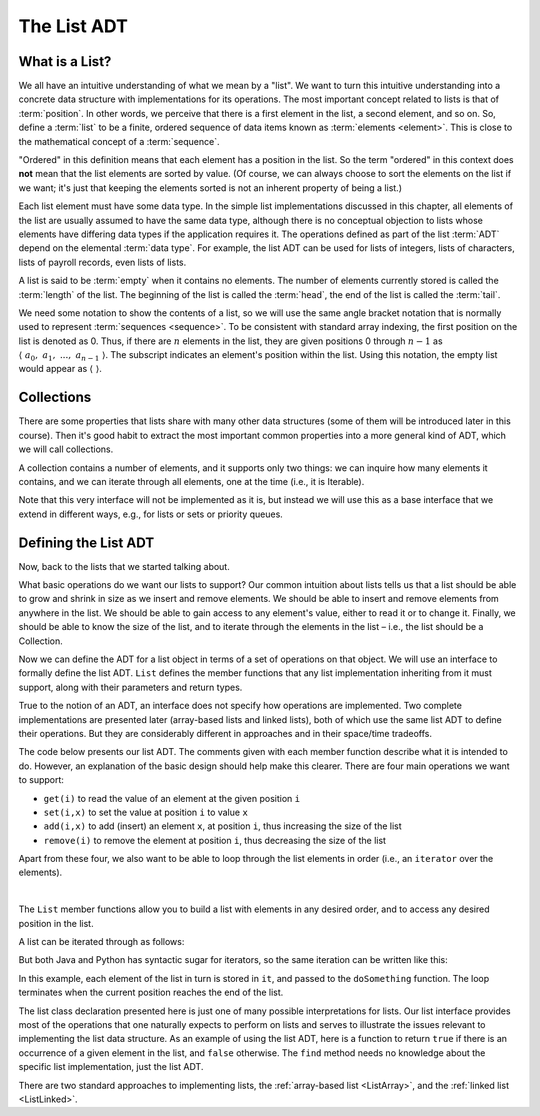 .. raw:: html

   <script>ODSA.SETTINGS.MODULE_SECTIONS = ['what-is-a-list', 'collections', 'defining-the-list-adt'];</script>

.. _ListADT:


.. raw:: html

   <script>ODSA.SETTINGS.DISP_MOD_COMP = true;ODSA.SETTINGS.MODULE_NAME = "ListADT";ODSA.SETTINGS.MODULE_LONG_NAME = "The List ADT";ODSA.SETTINGS.MODULE_CHAPTER = "Linear Structures"; ODSA.SETTINGS.BUILD_DATE = "2021-10-11 15:14:50"; ODSA.SETTINGS.BUILD_CMAP = true;JSAV_OPTIONS['lang']='en';JSAV_EXERCISE_OPTIONS['code']='pseudo';</script>


.. |--| unicode:: U+2013   .. en dash
.. |---| unicode:: U+2014  .. em dash, trimming surrounding whitespace
   :trim:



.. odsalink:: AV/ChalmersGU/CGU-Styles.css
.. This file is part of the OpenDSA eTextbook project. See
.. http://opendsa.org for more details.
.. Copyright (c) 2012-2020 by the OpenDSA Project Contributors, and
.. distributed under an MIT open source license.

.. avmetadata::
   :author: Cliff Shaffer
   :requires: ADT
   :satisfies: list ADT
   :topic: Lists

The List ADT
============

What is a List?
---------------

We all have an intuitive understanding of what we mean by a "list".
We want to turn this intuitive understanding into a concrete data
structure with implementations for its operations.
The most important concept related to lists is that of
:term:`position`.
In other words, we perceive that there is a first element in the list,
a second element, and so on.
So, define a :term:`list` to be a finite, ordered
sequence of data items known as :term:`elements <element>`.
This is close to the mathematical concept of
a :term:`sequence`.

"Ordered" in this definition means that each element has a
position in the list.
So the term "ordered" in this context does **not** mean that the list
elements are sorted by value.
(Of course, we can always choose to sort the elements on the list if
we want; it's just that keeping the elements sorted is not an inherent
property of being a list.)

Each list element must have some data type.
In the simple list implementations discussed in this chapter, all
elements of the list are usually assumed to have the same data type,
although there is no conceptual objection to lists whose elements have
differing data types if the application requires it.
The operations defined as part of the list :term:`ADT` 
depend on the elemental :term:`data type`.
For example, the list ADT can be used for lists of integers, lists of
characters, lists of payroll records, even lists of lists.

A list is said to be :term:`empty` when it contains no elements.
The number of elements currently stored is called the
:term:`length` of the list.
The beginning of the list is called the :term:`head`,
the end of the list is called the :term:`tail`.

We need some notation to show the contents of a list,
so we will use the same angle bracket notation that is normally used
to represent :term:`sequences <sequence>`.
To be consistent with standard array indexing, the first position
on the list is denoted as 0.
Thus, if there are :math:`n` elements in the list, they are given
positions 0 through :math:`n-1` as
:math:`\langle\ a_0,\ a_1,\ ...,\ a_{n-1}\ \rangle`.
The subscript indicates an element's position within the list.
Using this notation, the empty list would appear as
:math:`\langle\ \rangle`.


Collections
------------------------

There are some properties that lists share with many other data structures
(some of them will be introduced later in this course).
Then it's good habit to extract the most important common properties into
a more general kind of ADT, which we will call collections.

A collection contains a number of elements, and it supports only two things:
we can inquire how many elements it contains, and
we can iterate through all elements, one at the time (i.e., it is Iterable).

.. codeinclude:: ChalmersGU/API
   :tag: CollectionADT

Note that this very interface will not be implemented as it is, but instead
we will use this as a base interface that we extend in different ways,
e.g., for lists or sets or priority queues.


Defining the List ADT
-----------------------

Now, back to the lists that we started talking about. 

What basic operations do we want our lists to support?
Our common intuition about lists tells us that a list should be able
to grow and shrink in size as we insert and remove elements.
We should be able to insert and remove elements from anywhere in
the list.
We should be able to gain access to any element's value,
either to read it or to change it.
Finally, we should be able to know the size of the list, and
to iterate through the elements in the list – i.e., the list should be a Collection.

Now we can define the ADT for a list object in terms of a set
of operations on that object.
We will use an interface to formally define the list ADT.
``List`` defines the member functions that any list
implementation inheriting from it must support, along with their
parameters and return types.

True to the notion of an ADT, an interface
does not specify how operations are implemented.
Two complete implementations are presented later
(array-based lists and linked lists),
both of which use the same list ADT to define their operations.
But they are  considerably different in approaches and in their
space/time tradeoffs.

The code below presents our list ADT.
The comments given with each member function describe what it is
intended to do.
However, an explanation of the basic design should help make this
clearer.
There are four main operations we want to support:

- ``get(i)`` to read the value of an element at the given position ``i``
- ``set(i,x)`` to set the value at position ``i`` to value ``x``
- ``add(i,x)`` to add (insert) an element ``x``, at position ``i``, thus increasing the size of the list
- ``remove(i)`` to remove the element at position ``i``, thus decreasing the size of the list

Apart from these four, we also want to be able to loop through the list elements in order
(i.e., an ``iterator`` over the elements).

.. codeinclude:: ChalmersGU/API
   :tag: ListADT

|

.. inlineav:: ListADT-Positions-CON ss
   :points: 0.0
   :required: False
   :threshold: 1.0
   :long_name: List ADT Positions Slideshow
   :output: show

The ``List`` member functions allow you to build a list with elements
in any desired order, and to access any desired position in the list.

A list can be iterated through as follows:

.. codeinclude:: Lists/ListTest
   :tag: listiterNew1

But both Java and Python has syntactic sugar for iterators,
so the same iteration can be written like this:

.. codeinclude:: Lists/ListTest
   :tag: listiterNew2

In this example, each element of the list in turn is stored
in ``it``, and passed to the ``doSomething`` function.
The loop terminates when the current position reaches the end of the
list.

The list class declaration presented here is just one of
many possible interpretations for lists.
Our list interface provides most of the operations that one
naturally expects to perform on lists and serves to illustrate the
issues relevant to implementing the list data structure.
As an example of using the list ADT, here is a function to
return ``true`` if there is an occurrence of a given element in the
list, and ``false`` otherwise.
The ``find`` method needs no knowledge about the specific list
implementation, just the list ADT.

.. codeinclude:: Lists/ListTest
   :tag: listfind

There are two standard approaches to implementing lists, the
:ref:`array-based list <ListArray>`, and the
:ref:`linked list  <ListLinked>`.


.. odsascript:: AV/ChalmersGU/ListADT-Positions-CON.js
